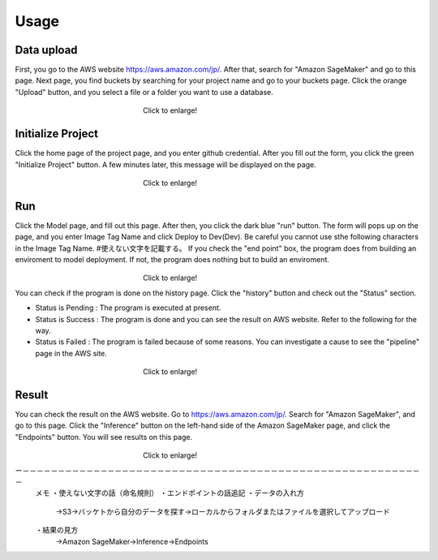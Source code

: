 Usage
=====

.. _usage:

Data upload
------------
First, you go to the AWS website https://aws.amazon.com/jp/.
After that, search for "Amazon SageMaker" and go to this page.
Next page, you find buckets by searching for your project name and go to your buckets page.
Click the orange "Upload" button, and you select a file or a folder you want to use a database.

.. _target to image:

.. figure:: /image/data_Upload.png
   :alt: Logo 
   :align: center
   :width: 600px
　　　　　　　　　　　　　　　　　　Click to enlarge!

Initialize Project
------------
Click the home page of the project page, and you enter github credential.
After you fill out the form, you click the green "Initialize Project" button.
A few minutes later, this message will be displayed on the page.

.. _target to image:

.. figure:: /image/build_setting.png
   :alt: Logo 
   :align: center
   :width: 600px
　　　　　　　　　　　　　　　　　　Click to enlarge!

Run
------------
Click the Model page, and fill out this page.
After then, you click the dark blue "run" button.
The form will pops up on the page, and you enter Image Tag Name and click Deploy to Dev(Dev).
Be careful you cannot use sthe following characters in the Image Tag Name. #使えない文字を記載する。
If you check the "end point" box, the program does from building an enviroment to model deployment.
If not, the program does nothing but to build an enviroment.

.. _target to image:

.. figure:: /image/model_deployment.png
   :alt: Logo 
   :align: center
   :width: 600px
　　　　　　　　　　　　　　　　　　Click to enlarge!



You can check if the program is done on the history page. Click the "history" button and check out the "Status" section.




* Status is Pending : The program is executed at present.
* Status is Success : The program is done and you can see the result on AWS website. Refer to the following for the way.
* Status is Failed : The program is failed because of some reasons. You can investigate a cause to see the "pipeline" page in the AWS site. 
 


.. _target to image:

.. figure:: /image/confirm_history.png
   :alt: Logo 
   :align: center
   :width: 600px
　　　　　　　　　　　　　　　　　　Click to enlarge!


Result
------------
You can check the result on the AWS website. Go to https://aws.amazon.com/jp/.
Search for "Amazon SageMaker", and go to this page.
Click the "Inference" button on the left-hand side of the Amazon SageMaker page, and click the "Endpoints" button.
You will see results on this page.

.. _target to image:

.. figure:: /image/Endpoint_result.png
   :alt: Logo 
   :align: center
   :width: 600px
　　　　　　　　　　　　　　　　　　Click to enlarge!


.. code-block:: console
   {'ResponseMetadata': 
   {'RequestId': 'ef97246d-0c93-498c-b074-e6b4eb77a1a2', 
   'HTTPStatusCode': 200, 
   'HTTPHeaders': {'x-amzn-requestid': 'ef97246d-0c93-498c-b074-e6b4eb77a1a2', 'x-amzn-invoked-production-variant': 'AllTraffic', 'date': 'Mon, 29 Aug 2022 23:44:07 GMT', 'content-type': 'text/csv; charset=utf-8', 'content-length': '17'}, 
   'RetryAttempts': 0}, 
   'ContentType': 'text/csv; charset=utf-8', 'InvokedProductionVariant': 'AllTraffic', 'Body': <botocore.response.StreamingBody object at 0x000002294E573DF0>}

ー－－－－－－－－－－－－－－－－－－－－－－－－－－－－－－－－－－－－－－－－－－－－－－－－－－－－－－－－－
   メモ
   ・使えない文字の話（命名規則）
   ・エンドポイントの話追記
   ・データの入れ方
     →S3→バッケトから自分のデータを探す→ローカルからフォルダまたはファイルを選択してアップロード
   ・結果の見方
     →Amazon SageMaker→Inference→Endpoints
